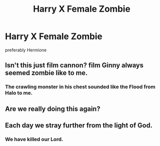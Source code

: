 #+TITLE: Harry X Female Zombie

* Harry X Female Zombie
:PROPERTIES:
:Score: 0
:DateUnix: 1497204503.0
:DateShort: 2017-Jun-11
:FlairText: Request
:END:
preferably Hermione


** Isn't this just film cannon? film Ginny always seemed zombie like to me.
:PROPERTIES:
:Author: acelenny
:Score: 9
:DateUnix: 1497207093.0
:DateShort: 2017-Jun-11
:END:

*** The crawling monster in his chest sounded like the Flood from Halo to me.
:PROPERTIES:
:Author: Hellstrike
:Score: 2
:DateUnix: 1497362819.0
:DateShort: 2017-Jun-13
:END:


** Are we really doing this again?
:PROPERTIES:
:Author: A_Rabid_Pie
:Score: 5
:DateUnix: 1497208541.0
:DateShort: 2017-Jun-11
:END:


** Each day we stray further from the light of God.
:PROPERTIES:
:Author: Full-Paragon
:Score: 7
:DateUnix: 1497206138.0
:DateShort: 2017-Jun-11
:END:

*** We have killed our Lord.
:PROPERTIES:
:Author: FerusGrim
:Score: 2
:DateUnix: 1497246143.0
:DateShort: 2017-Jun-12
:END:
